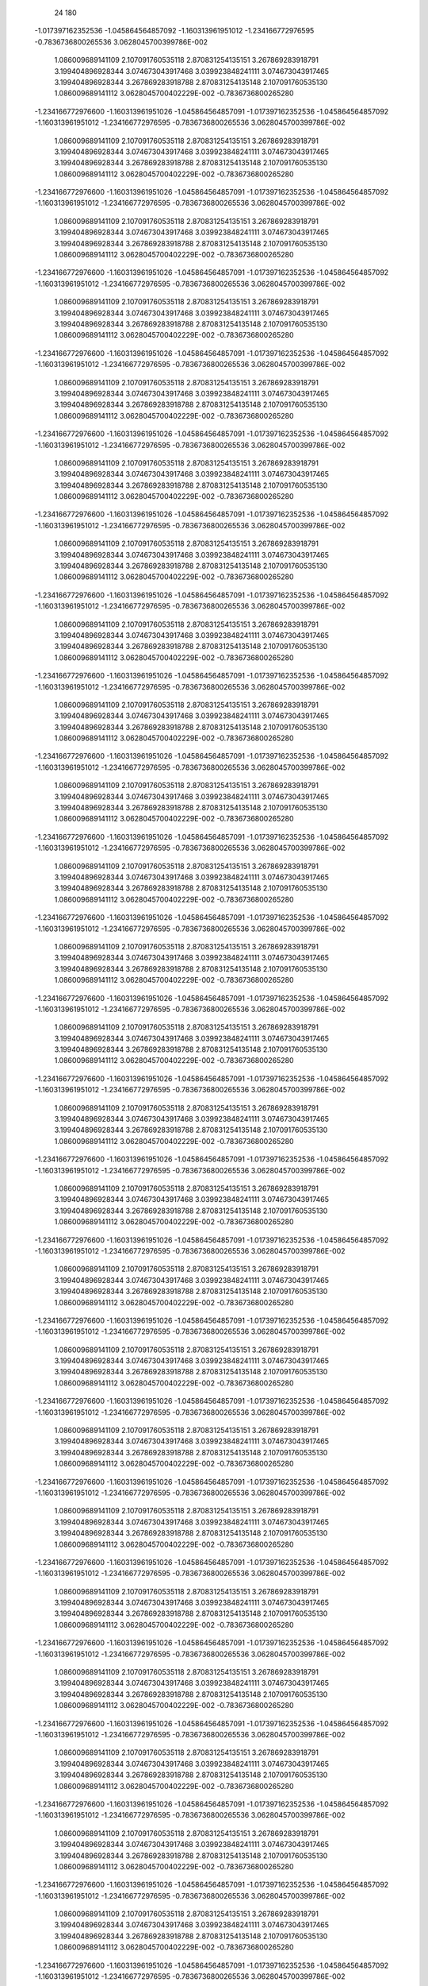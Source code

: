            24          180
   -1.017397162352536        -1.045864564857092        -1.160313961951012      
   -1.234166772976595       -0.7836736800265536        3.0628045700399786E-002 
    1.086009689141109         2.107091760535118         2.870831254135151      
    3.267869283918791         3.199404896928344         3.074673043917468      
    3.039923848241111         3.074673043917465         3.199404896928344      
    3.267869283918788         2.870831254135148         2.107091760535130      
    1.086009689141112        3.0628045700402229E-002  -0.7836736800265280      
   -1.234166772976600        -1.160313961951026        -1.045864564857091     
   -1.017397162352536        -1.045864564857092        -1.160313961951012      
   -1.234166772976595       -0.7836736800265536        3.0628045700399786E-002 
    1.086009689141109         2.107091760535118         2.870831254135151      
    3.267869283918791         3.199404896928344         3.074673043917468      
    3.039923848241111         3.074673043917465         3.199404896928344      
    3.267869283918788         2.870831254135148         2.107091760535130      
    1.086009689141112        3.0628045700402229E-002  -0.7836736800265280      
   -1.234166772976600        -1.160313961951026        -1.045864564857091     
   -1.017397162352536        -1.045864564857092        -1.160313961951012      
   -1.234166772976595       -0.7836736800265536        3.0628045700399786E-002 
    1.086009689141109         2.107091760535118         2.870831254135151      
    3.267869283918791         3.199404896928344         3.074673043917468      
    3.039923848241111         3.074673043917465         3.199404896928344      
    3.267869283918788         2.870831254135148         2.107091760535130      
    1.086009689141112        3.0628045700402229E-002  -0.7836736800265280      
   -1.234166772976600        -1.160313961951026        -1.045864564857091     
   -1.017397162352536        -1.045864564857092        -1.160313961951012      
   -1.234166772976595       -0.7836736800265536        3.0628045700399786E-002 
    1.086009689141109         2.107091760535118         2.870831254135151      
    3.267869283918791         3.199404896928344         3.074673043917468      
    3.039923848241111         3.074673043917465         3.199404896928344      
    3.267869283918788         2.870831254135148         2.107091760535130      
    1.086009689141112        3.0628045700402229E-002  -0.7836736800265280      
   -1.234166772976600        -1.160313961951026        -1.045864564857091     
   -1.017397162352536        -1.045864564857092        -1.160313961951012      
   -1.234166772976595       -0.7836736800265536        3.0628045700399786E-002 
    1.086009689141109         2.107091760535118         2.870831254135151      
    3.267869283918791         3.199404896928344         3.074673043917468      
    3.039923848241111         3.074673043917465         3.199404896928344      
    3.267869283918788         2.870831254135148         2.107091760535130      
    1.086009689141112        3.0628045700402229E-002  -0.7836736800265280      
   -1.234166772976600        -1.160313961951026        -1.045864564857091     
   -1.017397162352536        -1.045864564857092        -1.160313961951012      
   -1.234166772976595       -0.7836736800265536        3.0628045700399786E-002 
    1.086009689141109         2.107091760535118         2.870831254135151      
    3.267869283918791         3.199404896928344         3.074673043917468      
    3.039923848241111         3.074673043917465         3.199404896928344      
    3.267869283918788         2.870831254135148         2.107091760535130      
    1.086009689141112        3.0628045700402229E-002  -0.7836736800265280      
   -1.234166772976600        -1.160313961951026        -1.045864564857091     
   -1.017397162352536        -1.045864564857092        -1.160313961951012      
   -1.234166772976595       -0.7836736800265536        3.0628045700399786E-002 
    1.086009689141109         2.107091760535118         2.870831254135151      
    3.267869283918791         3.199404896928344         3.074673043917468      
    3.039923848241111         3.074673043917465         3.199404896928344      
    3.267869283918788         2.870831254135148         2.107091760535130      
    1.086009689141112        3.0628045700402229E-002  -0.7836736800265280      
   -1.234166772976600        -1.160313961951026        -1.045864564857091     
   -1.017397162352536        -1.045864564857092        -1.160313961951012      
   -1.234166772976595       -0.7836736800265536        3.0628045700399786E-002 
    1.086009689141109         2.107091760535118         2.870831254135151      
    3.267869283918791         3.199404896928344         3.074673043917468      
    3.039923848241111         3.074673043917465         3.199404896928344      
    3.267869283918788         2.870831254135148         2.107091760535130      
    1.086009689141112        3.0628045700402229E-002  -0.7836736800265280      
   -1.234166772976600        -1.160313961951026        -1.045864564857091     
   -1.017397162352536        -1.045864564857092        -1.160313961951012      
   -1.234166772976595       -0.7836736800265536        3.0628045700399786E-002 
    1.086009689141109         2.107091760535118         2.870831254135151      
    3.267869283918791         3.199404896928344         3.074673043917468      
    3.039923848241111         3.074673043917465         3.199404896928344      
    3.267869283918788         2.870831254135148         2.107091760535130      
    1.086009689141112        3.0628045700402229E-002  -0.7836736800265280      
   -1.234166772976600        -1.160313961951026        -1.045864564857091     
   -1.017397162352536        -1.045864564857092        -1.160313961951012      
   -1.234166772976595       -0.7836736800265536        3.0628045700399786E-002 
    1.086009689141109         2.107091760535118         2.870831254135151      
    3.267869283918791         3.199404896928344         3.074673043917468      
    3.039923848241111         3.074673043917465         3.199404896928344      
    3.267869283918788         2.870831254135148         2.107091760535130      
    1.086009689141112        3.0628045700402229E-002  -0.7836736800265280      
   -1.234166772976600        -1.160313961951026        -1.045864564857091     
   -1.017397162352536        -1.045864564857092        -1.160313961951012      
   -1.234166772976595       -0.7836736800265536        3.0628045700399786E-002 
    1.086009689141109         2.107091760535118         2.870831254135151      
    3.267869283918791         3.199404896928344         3.074673043917468      
    3.039923848241111         3.074673043917465         3.199404896928344      
    3.267869283918788         2.870831254135148         2.107091760535130      
    1.086009689141112        3.0628045700402229E-002  -0.7836736800265280      
   -1.234166772976600        -1.160313961951026        -1.045864564857091     
   -1.017397162352536        -1.045864564857092        -1.160313961951012      
   -1.234166772976595       -0.7836736800265536        3.0628045700399786E-002 
    1.086009689141109         2.107091760535118         2.870831254135151      
    3.267869283918791         3.199404896928344         3.074673043917468      
    3.039923848241111         3.074673043917465         3.199404896928344      
    3.267869283918788         2.870831254135148         2.107091760535130      
    1.086009689141112        3.0628045700402229E-002  -0.7836736800265280      
   -1.234166772976600        -1.160313961951026        -1.045864564857091     
   -1.017397162352536        -1.045864564857092        -1.160313961951012      
   -1.234166772976595       -0.7836736800265536        3.0628045700399786E-002 
    1.086009689141109         2.107091760535118         2.870831254135151      
    3.267869283918791         3.199404896928344         3.074673043917468      
    3.039923848241111         3.074673043917465         3.199404896928344      
    3.267869283918788         2.870831254135148         2.107091760535130      
    1.086009689141112        3.0628045700402229E-002  -0.7836736800265280      
   -1.234166772976600        -1.160313961951026        -1.045864564857091     
   -1.017397162352536        -1.045864564857092        -1.160313961951012      
   -1.234166772976595       -0.7836736800265536        3.0628045700399786E-002 
    1.086009689141109         2.107091760535118         2.870831254135151      
    3.267869283918791         3.199404896928344         3.074673043917468      
    3.039923848241111         3.074673043917465         3.199404896928344      
    3.267869283918788         2.870831254135148         2.107091760535130      
    1.086009689141112        3.0628045700402229E-002  -0.7836736800265280      
   -1.234166772976600        -1.160313961951026        -1.045864564857091     
   -1.017397162352536        -1.045864564857092        -1.160313961951012      
   -1.234166772976595       -0.7836736800265536        3.0628045700399786E-002 
    1.086009689141109         2.107091760535118         2.870831254135151      
    3.267869283918791         3.199404896928344         3.074673043917468      
    3.039923848241111         3.074673043917465         3.199404896928344      
    3.267869283918788         2.870831254135148         2.107091760535130      
    1.086009689141112        3.0628045700402229E-002  -0.7836736800265280      
   -1.234166772976600        -1.160313961951026        -1.045864564857091     
   -1.017397162352536        -1.045864564857092        -1.160313961951012      
   -1.234166772976595       -0.7836736800265536        3.0628045700399786E-002 
    1.086009689141109         2.107091760535118         2.870831254135151      
    3.267869283918791         3.199404896928344         3.074673043917468      
    3.039923848241111         3.074673043917465         3.199404896928344      
    3.267869283918788         2.870831254135148         2.107091760535130      
    1.086009689141112        3.0628045700402229E-002  -0.7836736800265280      
   -1.234166772976600        -1.160313961951026        -1.045864564857091     
   -1.017397162352536        -1.045864564857092        -1.160313961951012      
   -1.234166772976595       -0.7836736800265536        3.0628045700399786E-002 
    1.086009689141109         2.107091760535118         2.870831254135151      
    3.267869283918791         3.199404896928344         3.074673043917468      
    3.039923848241111         3.074673043917465         3.199404896928344      
    3.267869283918788         2.870831254135148         2.107091760535130      
    1.086009689141112        3.0628045700402229E-002  -0.7836736800265280      
   -1.234166772976600        -1.160313961951026        -1.045864564857091     
   -1.017397162352536        -1.045864564857092        -1.160313961951012      
   -1.234166772976595       -0.7836736800265536        3.0628045700399786E-002 
    1.086009689141109         2.107091760535118         2.870831254135151      
    3.267869283918791         3.199404896928344         3.074673043917468      
    3.039923848241111         3.074673043917465         3.199404896928344      
    3.267869283918788         2.870831254135148         2.107091760535130      
    1.086009689141112        3.0628045700402229E-002  -0.7836736800265280      
   -1.234166772976600        -1.160313961951026        -1.045864564857091     
   -1.017397162352536        -1.045864564857092        -1.160313961951012      
   -1.234166772976595       -0.7836736800265536        3.0628045700399786E-002 
    1.086009689141109         2.107091760535118         2.870831254135151      
    3.267869283918791         3.199404896928344         3.074673043917468      
    3.039923848241111         3.074673043917465         3.199404896928344      
    3.267869283918788         2.870831254135148         2.107091760535130      
    1.086009689141112        3.0628045700402229E-002  -0.7836736800265280      
   -1.234166772976600        -1.160313961951026        -1.045864564857091     
   -1.017397162352536        -1.045864564857092        -1.160313961951012      
   -1.234166772976595       -0.7836736800265536        3.0628045700399786E-002 
    1.086009689141109         2.107091760535118         2.870831254135151      
    3.267869283918791         3.199404896928344         3.074673043917468      
    3.039923848241111         3.074673043917465         3.199404896928344      
    3.267869283918788         2.870831254135148         2.107091760535130      
    1.086009689141112        3.0628045700402229E-002  -0.7836736800265280      
   -1.234166772976600        -1.160313961951026        -1.045864564857091     
   -1.017397162352536        -1.045864564857092        -1.160313961951012      
   -1.234166772976595       -0.7836736800265536        3.0628045700399786E-002 
    1.086009689141109         2.107091760535118         2.870831254135151      
    3.267869283918791         3.199404896928344         3.074673043917468      
    3.039923848241111         3.074673043917465         3.199404896928344      
    3.267869283918788         2.870831254135148         2.107091760535130      
    1.086009689141112        3.0628045700402229E-002  -0.7836736800265280      
   -1.234166772976600        -1.160313961951026        -1.045864564857091     
   -1.017397162352536        -1.045864564857092        -1.160313961951012      
   -1.234166772976595       -0.7836736800265536        3.0628045700399786E-002 
    1.086009689141109         2.107091760535118         2.870831254135151      
    3.267869283918791         3.199404896928344         3.074673043917468      
    3.039923848241111         3.074673043917465         3.199404896928344      
    3.267869283918788         2.870831254135148         2.107091760535130      
    1.086009689141112        3.0628045700402229E-002  -0.7836736800265280      
   -1.234166772976600        -1.160313961951026        -1.045864564857091     
   -1.017397162352536        -1.045864564857092        -1.160313961951012      
   -1.234166772976595       -0.7836736800265536        3.0628045700399786E-002 
    1.086009689141109         2.107091760535118         2.870831254135151      
    3.267869283918791         3.199404896928344         3.074673043917468      
    3.039923848241111         3.074673043917465         3.199404896928344      
    3.267869283918788         2.870831254135148         2.107091760535130      
    1.086009689141112        3.0628045700402229E-002  -0.7836736800265280      
   -1.234166772976600        -1.160313961951026        -1.045864564857091     
   -1.017397162352536        -1.045864564857092        -1.160313961951012      
   -1.234166772976595       -0.7836736800265536        3.0628045700399786E-002 
    1.086009689141109         2.107091760535118         2.870831254135151      
    3.267869283918791         3.199404896928344         3.074673043917468      
    3.039923848241111         3.074673043917465         3.199404896928344      
    3.267869283918788         2.870831254135148         2.107091760535130      
    1.086009689141112        3.0628045700402229E-002  -0.7836736800265280      
   -1.234166772976600        -1.160313961951026        -1.045864564857091     
   -1.017397162352536        -1.045864564857092        -1.160313961951012      
   -1.234166772976595       -0.7836736800265536        3.0628045700399786E-002 
    1.086009689141109         2.107091760535118         2.870831254135151      
    3.267869283918791         3.199404896928344         3.074673043917468      
    3.039923848241111         3.074673043917465         3.199404896928344      
    3.267869283918788         2.870831254135148         2.107091760535130      
    1.086009689141112        3.0628045700402229E-002  -0.7836736800265280      
   -1.234166772976600        -1.160313961951026        -1.045864564857091     
   -1.017397162352536        -1.045864564857092        -1.160313961951012      
   -1.234166772976595       -0.7836736800265536        3.0628045700399786E-002 
    1.086009689141109         2.107091760535118         2.870831254135151      
    3.267869283918791         3.199404896928344         3.074673043917468      
    3.039923848241111         3.074673043917465         3.199404896928344      
    3.267869283918788         2.870831254135148         2.107091760535130      
    1.086009689141112        3.0628045700402229E-002  -0.7836736800265280      
   -1.234166772976600        -1.160313961951026        -1.045864564857091     
   -1.017397162352536        -1.045864564857092        -1.160313961951012      
   -1.234166772976595       -0.7836736800265536        3.0628045700399786E-002 
    1.086009689141109         2.107091760535118         2.870831254135151      
    3.267869283918791         3.199404896928344         3.074673043917468      
    3.039923848241111         3.074673043917465         3.199404896928344      
    3.267869283918788         2.870831254135148         2.107091760535130      
    1.086009689141112        3.0628045700402229E-002  -0.7836736800265280      
   -1.234166772976600        -1.160313961951026        -1.045864564857091     
   -1.017397162352536        -1.045864564857092        -1.160313961951012      
   -1.234166772976595       -0.7836736800265536        3.0628045700399786E-002 
    1.086009689141109         2.107091760535118         2.870831254135151      
    3.267869283918791         3.199404896928344         3.074673043917468      
    3.039923848241111         3.074673043917465         3.199404896928344      
    3.267869283918788         2.870831254135148         2.107091760535130      
    1.086009689141112        3.0628045700402229E-002  -0.7836736800265280      
   -1.234166772976600        -1.160313961951026        -1.045864564857091     
   -1.017397162352536        -1.045864564857092        -1.160313961951012      
   -1.234166772976595       -0.7836736800265536        3.0628045700399786E-002 
    1.086009689141109         2.107091760535118         2.870831254135151      
    3.267869283918791         3.199404896928344         3.074673043917468      
    3.039923848241111         3.074673043917465         3.199404896928344      
    3.267869283918788         2.870831254135148         2.107091760535130      
    1.086009689141112        3.0628045700402229E-002  -0.7836736800265280      
   -1.234166772976600        -1.160313961951026        -1.045864564857091     
   -1.017397162352536        -1.045864564857092        -1.160313961951012      
   -1.234166772976595       -0.7836736800265536        3.0628045700399786E-002 
    1.086009689141109         2.107091760535118         2.870831254135151      
    3.267869283918791         3.199404896928344         3.074673043917468      
    3.039923848241111         3.074673043917465         3.199404896928344      
    3.267869283918788         2.870831254135148         2.107091760535130      
    1.086009689141112        3.0628045700402229E-002  -0.7836736800265280      
   -1.234166772976600        -1.160313961951026        -1.045864564857091     
   -1.017397162352536        -1.045864564857092        -1.160313961951012      
   -1.234166772976595       -0.7836736800265536        3.0628045700399786E-002 
    1.086009689141109         2.107091760535118         2.870831254135151      
    3.267869283918791         3.199404896928344         3.074673043917468      
    3.039923848241111         3.074673043917465         3.199404896928344      
    3.267869283918788         2.870831254135148         2.107091760535130      
    1.086009689141112        3.0628045700402229E-002  -0.7836736800265280      
   -1.234166772976600        -1.160313961951026        -1.045864564857091     
   -1.017397162352536        -1.045864564857092        -1.160313961951012      
   -1.234166772976595       -0.7836736800265536        3.0628045700399786E-002 
    1.086009689141109         2.107091760535118         2.870831254135151      
    3.267869283918791         3.199404896928344         3.074673043917468      
    3.039923848241111         3.074673043917465         3.199404896928344      
    3.267869283918788         2.870831254135148         2.107091760535130      
    1.086009689141112        3.0628045700402229E-002  -0.7836736800265280      
   -1.234166772976600        -1.160313961951026        -1.045864564857091     
   -1.017397162352536        -1.045864564857092        -1.160313961951012      
   -1.234166772976595       -0.7836736800265536        3.0628045700399786E-002 
    1.086009689141109         2.107091760535118         2.870831254135151      
    3.267869283918791         3.199404896928344         3.074673043917468      
    3.039923848241111         3.074673043917465         3.199404896928344      
    3.267869283918788         2.870831254135148         2.107091760535130      
    1.086009689141112        3.0628045700402229E-002  -0.7836736800265280      
   -1.234166772976600        -1.160313961951026        -1.045864564857091     
   -1.017397162352536        -1.045864564857092        -1.160313961951012      
   -1.234166772976595       -0.7836736800265536        3.0628045700399786E-002 
    1.086009689141109         2.107091760535118         2.870831254135151      
    3.267869283918791         3.199404896928344         3.074673043917468      
    3.039923848241111         3.074673043917465         3.199404896928344      
    3.267869283918788         2.870831254135148         2.107091760535130      
    1.086009689141112        3.0628045700402229E-002  -0.7836736800265280      
   -1.234166772976600        -1.160313961951026        -1.045864564857091     
   -1.017397162352536        -1.045864564857092        -1.160313961951012      
   -1.234166772976595       -0.7836736800265536        3.0628045700399786E-002 
    1.086009689141109         2.107091760535118         2.870831254135151      
    3.267869283918791         3.199404896928344         3.074673043917468      
    3.039923848241111         3.074673043917465         3.199404896928344      
    3.267869283918788         2.870831254135148         2.107091760535130      
    1.086009689141112        3.0628045700402229E-002  -0.7836736800265280      
   -1.234166772976600        -1.160313961951026        -1.045864564857091     
   -1.017397162352536        -1.045864564857092        -1.160313961951012      
   -1.234166772976595       -0.7836736800265536        3.0628045700399786E-002 
    1.086009689141109         2.107091760535118         2.870831254135151      
    3.267869283918791         3.199404896928344         3.074673043917468      
    3.039923848241111         3.074673043917465         3.199404896928344      
    3.267869283918788         2.870831254135148         2.107091760535130      
    1.086009689141112        3.0628045700402229E-002  -0.7836736800265280      
   -1.234166772976600        -1.160313961951026        -1.045864564857091     
   -1.017397162352536        -1.045864564857092        -1.160313961951012      
   -1.234166772976595       -0.7836736800265536        3.0628045700399786E-002 
    1.086009689141109         2.107091760535118         2.870831254135151      
    3.267869283918791         3.199404896928344         3.074673043917468      
    3.039923848241111         3.074673043917465         3.199404896928344      
    3.267869283918788         2.870831254135148         2.107091760535130      
    1.086009689141112        3.0628045700402229E-002  -0.7836736800265280      
   -1.234166772976600        -1.160313961951026        -1.045864564857091     
   -1.017397162352536        -1.045864564857092        -1.160313961951012      
   -1.234166772976595       -0.7836736800265536        3.0628045700399786E-002 
    1.086009689141109         2.107091760535118         2.870831254135151      
    3.267869283918791         3.199404896928344         3.074673043917468      
    3.039923848241111         3.074673043917465         3.199404896928344      
    3.267869283918788         2.870831254135148         2.107091760535130      
    1.086009689141112        3.0628045700402229E-002  -0.7836736800265280      
   -1.234166772976600        -1.160313961951026        -1.045864564857091     
   -1.017397162352536        -1.045864564857092        -1.160313961951012      
   -1.234166772976595       -0.7836736800265536        3.0628045700399786E-002 
    1.086009689141109         2.107091760535118         2.870831254135151      
    3.267869283918791         3.199404896928344         3.074673043917468      
    3.039923848241111         3.074673043917465         3.199404896928344      
    3.267869283918788         2.870831254135148         2.107091760535130      
    1.086009689141112        3.0628045700402229E-002  -0.7836736800265280      
   -1.234166772976600        -1.160313961951026        -1.045864564857091     
   -1.017397162352536        -1.045864564857092        -1.160313961951012      
   -1.234166772976595       -0.7836736800265536        3.0628045700399786E-002 
    1.086009689141109         2.107091760535118         2.870831254135151      
    3.267869283918791         3.199404896928344         3.074673043917468      
    3.039923848241111         3.074673043917465         3.199404896928344      
    3.267869283918788         2.870831254135148         2.107091760535130      
    1.086009689141112        3.0628045700402229E-002  -0.7836736800265280      
   -1.234166772976600        -1.160313961951026        -1.045864564857091     
   -1.017397162352536        -1.045864564857092        -1.160313961951012      
   -1.234166772976595       -0.7836736800265536        3.0628045700399786E-002 
    1.086009689141109         2.107091760535118         2.870831254135151      
    3.267869283918791         3.199404896928344         3.074673043917468      
    3.039923848241111         3.074673043917465         3.199404896928344      
    3.267869283918788         2.870831254135148         2.107091760535130      
    1.086009689141112        3.0628045700402229E-002  -0.7836736800265280      
   -1.234166772976600        -1.160313961951026        -1.045864564857091     
   -1.017397162352536        -1.045864564857092        -1.160313961951012      
   -1.234166772976595       -0.7836736800265536        3.0628045700399786E-002 
    1.086009689141109         2.107091760535118         2.870831254135151      
    3.267869283918791         3.199404896928344         3.074673043917468      
    3.039923848241111         3.074673043917465         3.199404896928344      
    3.267869283918788         2.870831254135148         2.107091760535130      
    1.086009689141112        3.0628045700402229E-002  -0.7836736800265280      
   -1.234166772976600        -1.160313961951026        -1.045864564857091     
   -1.017397162352536        -1.045864564857092        -1.160313961951012      
   -1.234166772976595       -0.7836736800265536        3.0628045700399786E-002 
    1.086009689141109         2.107091760535118         2.870831254135151      
    3.267869283918791         3.199404896928344         3.074673043917468      
    3.039923848241111         3.074673043917465         3.199404896928344      
    3.267869283918788         2.870831254135148         2.107091760535130      
    1.086009689141112        3.0628045700402229E-002  -0.7836736800265280      
   -1.234166772976600        -1.160313961951026        -1.045864564857091     
   -1.017397162352536        -1.045864564857092        -1.160313961951012      
   -1.234166772976595       -0.7836736800265536        3.0628045700399786E-002 
    1.086009689141109         2.107091760535118         2.870831254135151      
    3.267869283918791         3.199404896928344         3.074673043917468      
    3.039923848241111         3.074673043917465         3.199404896928344      
    3.267869283918788         2.870831254135148         2.107091760535130      
    1.086009689141112        3.0628045700402229E-002  -0.7836736800265280      
   -1.234166772976600        -1.160313961951026        -1.045864564857091     
   -1.017397162352536        -1.045864564857092        -1.160313961951012      
   -1.234166772976595       -0.7836736800265536        3.0628045700399786E-002 
    1.086009689141109         2.107091760535118         2.870831254135151      
    3.267869283918791         3.199404896928344         3.074673043917468      
    3.039923848241111         3.074673043917465         3.199404896928344      
    3.267869283918788         2.870831254135148         2.107091760535130      
    1.086009689141112        3.0628045700402229E-002  -0.7836736800265280      
   -1.234166772976600        -1.160313961951026        -1.045864564857091     
   -1.017397162352536        -1.045864564857092        -1.160313961951012      
   -1.234166772976595       -0.7836736800265536        3.0628045700399786E-002 
    1.086009689141109         2.107091760535118         2.870831254135151      
    3.267869283918791         3.199404896928344         3.074673043917468      
    3.039923848241111         3.074673043917465         3.199404896928344      
    3.267869283918788         2.870831254135148         2.107091760535130      
    1.086009689141112        3.0628045700402229E-002  -0.7836736800265280      
   -1.234166772976600        -1.160313961951026        -1.045864564857091     
   -1.017397162352536        -1.045864564857092        -1.160313961951012      
   -1.234166772976595       -0.7836736800265536        3.0628045700399786E-002 
    1.086009689141109         2.107091760535118         2.870831254135151      
    3.267869283918791         3.199404896928344         3.074673043917468      
    3.039923848241111         3.074673043917465         3.199404896928344      
    3.267869283918788         2.870831254135148         2.107091760535130      
    1.086009689141112        3.0628045700402229E-002  -0.7836736800265280      
   -1.234166772976600        -1.160313961951026        -1.045864564857091     
   -1.017397162352536        -1.045864564857092        -1.160313961951012      
   -1.234166772976595       -0.7836736800265536        3.0628045700399786E-002 
    1.086009689141109         2.107091760535118         2.870831254135151      
    3.267869283918791         3.199404896928344         3.074673043917468      
    3.039923848241111         3.074673043917465         3.199404896928344      
    3.267869283918788         2.870831254135148         2.107091760535130      
    1.086009689141112        3.0628045700402229E-002  -0.7836736800265280      
   -1.234166772976600        -1.160313961951026        -1.045864564857091     
   -1.017397162352536        -1.045864564857092        -1.160313961951012      
   -1.234166772976595       -0.7836736800265536        3.0628045700399786E-002 
    1.086009689141109         2.107091760535118         2.870831254135151      
    3.267869283918791         3.199404896928344         3.074673043917468      
    3.039923848241111         3.074673043917465         3.199404896928344      
    3.267869283918788         2.870831254135148         2.107091760535130      
    1.086009689141112        3.0628045700402229E-002  -0.7836736800265280      
   -1.234166772976600        -1.160313961951026        -1.045864564857091     
   -1.017397162352536        -1.045864564857092        -1.160313961951012      
   -1.234166772976595       -0.7836736800265536        3.0628045700399786E-002 
    1.086009689141109         2.107091760535118         2.870831254135151      
    3.267869283918791         3.199404896928344         3.074673043917468      
    3.039923848241111         3.074673043917465         3.199404896928344      
    3.267869283918788         2.870831254135148         2.107091760535130      
    1.086009689141112        3.0628045700402229E-002  -0.7836736800265280      
   -1.234166772976600        -1.160313961951026        -1.045864564857091     
   -1.017397162352536        -1.045864564857092        -1.160313961951012      
   -1.234166772976595       -0.7836736800265536        3.0628045700399786E-002 
    1.086009689141109         2.107091760535118         2.870831254135151      
    3.267869283918791         3.199404896928344         3.074673043917468      
    3.039923848241111         3.074673043917465         3.199404896928344      
    3.267869283918788         2.870831254135148         2.107091760535130      
    1.086009689141112        3.0628045700402229E-002  -0.7836736800265280      
   -1.234166772976600        -1.160313961951026        -1.045864564857091     
   -1.017397162352536        -1.045864564857092        -1.160313961951012      
   -1.234166772976595       -0.7836736800265536        3.0628045700399786E-002 
    1.086009689141109         2.107091760535118         2.870831254135151      
    3.267869283918791         3.199404896928344         3.074673043917468      
    3.039923848241111         3.074673043917465         3.199404896928344      
    3.267869283918788         2.870831254135148         2.107091760535130      
    1.086009689141112        3.0628045700402229E-002  -0.7836736800265280      
   -1.234166772976600        -1.160313961951026        -1.045864564857091     
   -1.017397162352536        -1.045864564857092        -1.160313961951012      
   -1.234166772976595       -0.7836736800265536        3.0628045700399786E-002 
    1.086009689141109         2.107091760535118         2.870831254135151      
    3.267869283918791         3.199404896928344         3.074673043917468      
    3.039923848241111         3.074673043917465         3.199404896928344      
    3.267869283918788         2.870831254135148         2.107091760535130      
    1.086009689141112        3.0628045700402229E-002  -0.7836736800265280      
   -1.234166772976600        -1.160313961951026        -1.045864564857091     
   -1.017397162352536        -1.045864564857092        -1.160313961951012      
   -1.234166772976595       -0.7836736800265536        3.0628045700399786E-002 
    1.086009689141109         2.107091760535118         2.870831254135151      
    3.267869283918791         3.199404896928344         3.074673043917468      
    3.039923848241111         3.074673043917465         3.199404896928344      
    3.267869283918788         2.870831254135148         2.107091760535130      
    1.086009689141112        3.0628045700402229E-002  -0.7836736800265280      
   -1.234166772976600        -1.160313961951026        -1.045864564857091     
   -1.017397162352536        -1.045864564857092        -1.160313961951012      
   -1.234166772976595       -0.7836736800265536        3.0628045700399786E-002 
    1.086009689141109         2.107091760535118         2.870831254135151      
    3.267869283918791         3.199404896928344         3.074673043917468      
    3.039923848241111         3.074673043917465         3.199404896928344      
    3.267869283918788         2.870831254135148         2.107091760535130      
    1.086009689141112        3.0628045700402229E-002  -0.7836736800265280      
   -1.234166772976600        -1.160313961951026        -1.045864564857091     
   -1.017397162352536        -1.045864564857092        -1.160313961951012      
   -1.234166772976595       -0.7836736800265536        3.0628045700399786E-002 
    1.086009689141109         2.107091760535118         2.870831254135151      
    3.267869283918791         3.199404896928344         3.074673043917468      
    3.039923848241111         3.074673043917465         3.199404896928344      
    3.267869283918788         2.870831254135148         2.107091760535130      
    1.086009689141112        3.0628045700402229E-002  -0.7836736800265280      
   -1.234166772976600        -1.160313961951026        -1.045864564857091     
   -1.017397162352536        -1.045864564857092        -1.160313961951012      
   -1.234166772976595       -0.7836736800265536        3.0628045700399786E-002 
    1.086009689141109         2.107091760535118         2.870831254135151      
    3.267869283918791         3.199404896928344         3.074673043917468      
    3.039923848241111         3.074673043917465         3.199404896928344      
    3.267869283918788         2.870831254135148         2.107091760535130      
    1.086009689141112        3.0628045700402229E-002  -0.7836736800265280      
   -1.234166772976600        -1.160313961951026        -1.045864564857091     
   -1.017397162352536        -1.045864564857092        -1.160313961951012      
   -1.234166772976595       -0.7836736800265536        3.0628045700399786E-002 
    1.086009689141109         2.107091760535118         2.870831254135151      
    3.267869283918791         3.199404896928344         3.074673043917468      
    3.039923848241111         3.074673043917465         3.199404896928344      
    3.267869283918788         2.870831254135148         2.107091760535130      
    1.086009689141112        3.0628045700402229E-002  -0.7836736800265280      
   -1.234166772976600        -1.160313961951026        -1.045864564857091     
   -1.017397162352536        -1.045864564857092        -1.160313961951012      
   -1.234166772976595       -0.7836736800265536        3.0628045700399786E-002 
    1.086009689141109         2.107091760535118         2.870831254135151      
    3.267869283918791         3.199404896928344         3.074673043917468      
    3.039923848241111         3.074673043917465         3.199404896928344      
    3.267869283918788         2.870831254135148         2.107091760535130      
    1.086009689141112        3.0628045700402229E-002  -0.7836736800265280      
   -1.234166772976600        -1.160313961951026        -1.045864564857091     
   -1.017397162352536        -1.045864564857092        -1.160313961951012      
   -1.234166772976595       -0.7836736800265536        3.0628045700399786E-002 
    1.086009689141109         2.107091760535118         2.870831254135151      
    3.267869283918791         3.199404896928344         3.074673043917468      
    3.039923848241111         3.074673043917465         3.199404896928344      
    3.267869283918788         2.870831254135148         2.107091760535130      
    1.086009689141112        3.0628045700402229E-002  -0.7836736800265280      
   -1.234166772976600        -1.160313961951026        -1.045864564857091     
   -1.017397162352536        -1.045864564857092        -1.160313961951012      
   -1.234166772976595       -0.7836736800265536        3.0628045700399786E-002 
    1.086009689141109         2.107091760535118         2.870831254135151      
    3.267869283918791         3.199404896928344         3.074673043917468      
    3.039923848241111         3.074673043917465         3.199404896928344      
    3.267869283918788         2.870831254135148         2.107091760535130      
    1.086009689141112        3.0628045700402229E-002  -0.7836736800265280      
   -1.234166772976600        -1.160313961951026        -1.045864564857091     
   -1.017397162352536        -1.045864564857092        -1.160313961951012      
   -1.234166772976595       -0.7836736800265536        3.0628045700399786E-002 
    1.086009689141109         2.107091760535118         2.870831254135151      
    3.267869283918791         3.199404896928344         3.074673043917468      
    3.039923848241111         3.074673043917465         3.199404896928344      
    3.267869283918788         2.870831254135148         2.107091760535130      
    1.086009689141112        3.0628045700402229E-002  -0.7836736800265280      
   -1.234166772976600        -1.160313961951026        -1.045864564857091     
   -1.017397162352536        -1.045864564857092        -1.160313961951012      
   -1.234166772976595       -0.7836736800265536        3.0628045700399786E-002 
    1.086009689141109         2.107091760535118         2.870831254135151      
    3.267869283918791         3.199404896928344         3.074673043917468      
    3.039923848241111         3.074673043917465         3.199404896928344      
    3.267869283918788         2.870831254135148         2.107091760535130      
    1.086009689141112        3.0628045700402229E-002  -0.7836736800265280      
   -1.234166772976600        -1.160313961951026        -1.045864564857091     
   -1.017397162352536        -1.045864564857092        -1.160313961951012      
   -1.234166772976595       -0.7836736800265536        3.0628045700399786E-002 
    1.086009689141109         2.107091760535118         2.870831254135151      
    3.267869283918791         3.199404896928344         3.074673043917468      
    3.039923848241111         3.074673043917465         3.199404896928344      
    3.267869283918788         2.870831254135148         2.107091760535130      
    1.086009689141112        3.0628045700402229E-002  -0.7836736800265280      
   -1.234166772976600        -1.160313961951026        -1.045864564857091     
   -1.017397162352536        -1.045864564857092        -1.160313961951012      
   -1.234166772976595       -0.7836736800265536        3.0628045700399786E-002 
    1.086009689141109         2.107091760535118         2.870831254135151      
    3.267869283918791         3.199404896928344         3.074673043917468      
    3.039923848241111         3.074673043917465         3.199404896928344      
    3.267869283918788         2.870831254135148         2.107091760535130      
    1.086009689141112        3.0628045700402229E-002  -0.7836736800265280      
   -1.234166772976600        -1.160313961951026        -1.045864564857091     
   -1.017397162352536        -1.045864564857092        -1.160313961951012      
   -1.234166772976595       -0.7836736800265536        3.0628045700399786E-002 
    1.086009689141109         2.107091760535118         2.870831254135151      
    3.267869283918791         3.199404896928344         3.074673043917468      
    3.039923848241111         3.074673043917465         3.199404896928344      
    3.267869283918788         2.870831254135148         2.107091760535130      
    1.086009689141112        3.0628045700402229E-002  -0.7836736800265280      
   -1.234166772976600        -1.160313961951026        -1.045864564857091     
   -1.017397162352536        -1.045864564857092        -1.160313961951012      
   -1.234166772976595       -0.7836736800265536        3.0628045700399786E-002 
    1.086009689141109         2.107091760535118         2.870831254135151      
    3.267869283918791         3.199404896928344         3.074673043917468      
    3.039923848241111         3.074673043917465         3.199404896928344      
    3.267869283918788         2.870831254135148         2.107091760535130      
    1.086009689141112        3.0628045700402229E-002  -0.7836736800265280      
   -1.234166772976600        -1.160313961951026        -1.045864564857091     
   -1.017397162352536        -1.045864564857092        -1.160313961951012      
   -1.234166772976595       -0.7836736800265536        3.0628045700399786E-002 
    1.086009689141109         2.107091760535118         2.870831254135151      
    3.267869283918791         3.199404896928344         3.074673043917468      
    3.039923848241111         3.074673043917465         3.199404896928344      
    3.267869283918788         2.870831254135148         2.107091760535130      
    1.086009689141112        3.0628045700402229E-002  -0.7836736800265280      
   -1.234166772976600        -1.160313961951026        -1.045864564857091     
   -1.017397162352536        -1.045864564857092        -1.160313961951012      
   -1.234166772976595       -0.7836736800265536        3.0628045700399786E-002 
    1.086009689141109         2.107091760535118         2.870831254135151      
    3.267869283918791         3.199404896928344         3.074673043917468      
    3.039923848241111         3.074673043917465         3.199404896928344      
    3.267869283918788         2.870831254135148         2.107091760535130      
    1.086009689141112        3.0628045700402229E-002  -0.7836736800265280      
   -1.234166772976600        -1.160313961951026        -1.045864564857091     
   -1.017397162352536        -1.045864564857092        -1.160313961951012      
   -1.234166772976595       -0.7836736800265536        3.0628045700399786E-002 
    1.086009689141109         2.107091760535118         2.870831254135151      
    3.267869283918791         3.199404896928344         3.074673043917468      
    3.039923848241111         3.074673043917465         3.199404896928344      
    3.267869283918788         2.870831254135148         2.107091760535130      
    1.086009689141112        3.0628045700402229E-002  -0.7836736800265280      
   -1.234166772976600        -1.160313961951026        -1.045864564857091     
   -1.017397162352536        -1.045864564857092        -1.160313961951012      
   -1.234166772976595       -0.7836736800265536        3.0628045700399786E-002 
    1.086009689141109         2.107091760535118         2.870831254135151      
    3.267869283918791         3.199404896928344         3.074673043917468      
    3.039923848241111         3.074673043917465         3.199404896928344      
    3.267869283918788         2.870831254135148         2.107091760535130      
    1.086009689141112        3.0628045700402229E-002  -0.7836736800265280      
   -1.234166772976600        -1.160313961951026        -1.045864564857091     
   -1.017397162352536        -1.045864564857092        -1.160313961951012      
   -1.234166772976595       -0.7836736800265536        3.0628045700399786E-002 
    1.086009689141109         2.107091760535118         2.870831254135151      
    3.267869283918791         3.199404896928344         3.074673043917468      
    3.039923848241111         3.074673043917465         3.199404896928344      
    3.267869283918788         2.870831254135148         2.107091760535130      
    1.086009689141112        3.0628045700402229E-002  -0.7836736800265280      
   -1.234166772976600        -1.160313961951026        -1.045864564857091     
   -1.017397162352536        -1.045864564857092        -1.160313961951012      
   -1.234166772976595       -0.7836736800265536        3.0628045700399786E-002 
    1.086009689141109         2.107091760535118         2.870831254135151      
    3.267869283918791         3.199404896928344         3.074673043917468      
    3.039923848241111         3.074673043917465         3.199404896928344      
    3.267869283918788         2.870831254135148         2.107091760535130      
    1.086009689141112        3.0628045700402229E-002  -0.7836736800265280      
   -1.234166772976600        -1.160313961951026        -1.045864564857091     
   -1.017397162352536        -1.045864564857092        -1.160313961951012      
   -1.234166772976595       -0.7836736800265536        3.0628045700399786E-002 
    1.086009689141109         2.107091760535118         2.870831254135151      
    3.267869283918791         3.199404896928344         3.074673043917468      
    3.039923848241111         3.074673043917465         3.199404896928344      
    3.267869283918788         2.870831254135148         2.107091760535130      
    1.086009689141112        3.0628045700402229E-002  -0.7836736800265280      
   -1.234166772976600        -1.160313961951026        -1.045864564857091     
   -1.017397162352536        -1.045864564857092        -1.160313961951012      
   -1.234166772976595       -0.7836736800265536        3.0628045700399786E-002 
    1.086009689141109         2.107091760535118         2.870831254135151      
    3.267869283918791         3.199404896928344         3.074673043917468      
    3.039923848241111         3.074673043917465         3.199404896928344      
    3.267869283918788         2.870831254135148         2.107091760535130      
    1.086009689141112        3.0628045700402229E-002  -0.7836736800265280      
   -1.234166772976600        -1.160313961951026        -1.045864564857091     
   -1.017397162352536        -1.045864564857092        -1.160313961951012      
   -1.234166772976595       -0.7836736800265536        3.0628045700399786E-002 
    1.086009689141109         2.107091760535118         2.870831254135151      
    3.267869283918791         3.199404896928344         3.074673043917468      
    3.039923848241111         3.074673043917465         3.199404896928344      
    3.267869283918788         2.870831254135148         2.107091760535130      
    1.086009689141112        3.0628045700402229E-002  -0.7836736800265280      
   -1.234166772976600        -1.160313961951026        -1.045864564857091     
   -1.017397162352536        -1.045864564857092        -1.160313961951012      
   -1.234166772976595       -0.7836736800265536        3.0628045700399786E-002 
    1.086009689141109         2.107091760535118         2.870831254135151      
    3.267869283918791         3.199404896928344         3.074673043917468      
    3.039923848241111         3.074673043917465         3.199404896928344      
    3.267869283918788         2.870831254135148         2.107091760535130      
    1.086009689141112        3.0628045700402229E-002  -0.7836736800265280      
   -1.234166772976600        -1.160313961951026        -1.045864564857091     
   -1.017397162352536        -1.045864564857092        -1.160313961951012      
   -1.234166772976595       -0.7836736800265536        3.0628045700399786E-002 
    1.086009689141109         2.107091760535118         2.870831254135151      
    3.267869283918791         3.199404896928344         3.074673043917468      
    3.039923848241111         3.074673043917465         3.199404896928344      
    3.267869283918788         2.870831254135148         2.107091760535130      
    1.086009689141112        3.0628045700402229E-002  -0.7836736800265280      
   -1.234166772976600        -1.160313961951026        -1.045864564857091     
   -1.017397162352536        -1.045864564857092        -1.160313961951012      
   -1.234166772976595       -0.7836736800265536        3.0628045700399786E-002 
    1.086009689141109         2.107091760535118         2.870831254135151      
    3.267869283918791         3.199404896928344         3.074673043917468      
    3.039923848241111         3.074673043917465         3.199404896928344      
    3.267869283918788         2.870831254135148         2.107091760535130      
    1.086009689141112        3.0628045700402229E-002  -0.7836736800265280      
   -1.234166772976600        -1.160313961951026        -1.045864564857091     
   -1.017397162352536        -1.045864564857092        -1.160313961951012      
   -1.234166772976595       -0.7836736800265536        3.0628045700399786E-002 
    1.086009689141109         2.107091760535118         2.870831254135151      
    3.267869283918791         3.199404896928344         3.074673043917468      
    3.039923848241111         3.074673043917465         3.199404896928344      
    3.267869283918788         2.870831254135148         2.107091760535130      
    1.086009689141112        3.0628045700402229E-002  -0.7836736800265280      
   -1.234166772976600        -1.160313961951026        -1.045864564857091     
   -1.017397162352536        -1.045864564857092        -1.160313961951012      
   -1.234166772976595       -0.7836736800265536        3.0628045700399786E-002 
    1.086009689141109         2.107091760535118         2.870831254135151      
    3.267869283918791         3.199404896928344         3.074673043917468      
    3.039923848241111         3.074673043917465         3.199404896928344      
    3.267869283918788         2.870831254135148         2.107091760535130      
    1.086009689141112        3.0628045700402229E-002  -0.7836736800265280      
   -1.234166772976600        -1.160313961951026        -1.045864564857091     
   -1.017397162352536        -1.045864564857092        -1.160313961951012      
   -1.234166772976595       -0.7836736800265536        3.0628045700399786E-002 
    1.086009689141109         2.107091760535118         2.870831254135151      
    3.267869283918791         3.199404896928344         3.074673043917468      
    3.039923848241111         3.074673043917465         3.199404896928344      
    3.267869283918788         2.870831254135148         2.107091760535130      
    1.086009689141112        3.0628045700402229E-002  -0.7836736800265280      
   -1.234166772976600        -1.160313961951026        -1.045864564857091     
   -1.017397162352536        -1.045864564857092        -1.160313961951012      
   -1.234166772976595       -0.7836736800265536        3.0628045700399786E-002 
    1.086009689141109         2.107091760535118         2.870831254135151      
    3.267869283918791         3.199404896928344         3.074673043917468      
    3.039923848241111         3.074673043917465         3.199404896928344      
    3.267869283918788         2.870831254135148         2.107091760535130      
    1.086009689141112        3.0628045700402229E-002  -0.7836736800265280      
   -1.234166772976600        -1.160313961951026        -1.045864564857091     
   -1.017397162352536        -1.045864564857092        -1.160313961951012      
   -1.234166772976595       -0.7836736800265536        3.0628045700399786E-002 
    1.086009689141109         2.107091760535118         2.870831254135151      
    3.267869283918791         3.199404896928344         3.074673043917468      
    3.039923848241111         3.074673043917465         3.199404896928344      
    3.267869283918788         2.870831254135148         2.107091760535130      
    1.086009689141112        3.0628045700402229E-002  -0.7836736800265280      
   -1.234166772976600        -1.160313961951026        -1.045864564857091     
   -1.017397162352536        -1.045864564857092        -1.160313961951012      
   -1.234166772976595       -0.7836736800265536        3.0628045700399786E-002 
    1.086009689141109         2.107091760535118         2.870831254135151      
    3.267869283918791         3.199404896928344         3.074673043917468      
    3.039923848241111         3.074673043917465         3.199404896928344      
    3.267869283918788         2.870831254135148         2.107091760535130      
    1.086009689141112        3.0628045700402229E-002  -0.7836736800265280      
   -1.234166772976600        -1.160313961951026        -1.045864564857091     
   -1.017397162352536        -1.045864564857092        -1.160313961951012      
   -1.234166772976595       -0.7836736800265536        3.0628045700399786E-002 
    1.086009689141109         2.107091760535118         2.870831254135151      
    3.267869283918791         3.199404896928344         3.074673043917468      
    3.039923848241111         3.074673043917465         3.199404896928344      
    3.267869283918788         2.870831254135148         2.107091760535130      
    1.086009689141112        3.0628045700402229E-002  -0.7836736800265280      
   -1.234166772976600        -1.160313961951026        -1.045864564857091     
   -1.017397162352536        -1.045864564857092        -1.160313961951012      
   -1.234166772976595       -0.7836736800265536        3.0628045700399786E-002 
    1.086009689141109         2.107091760535118         2.870831254135151      
    3.267869283918791         3.199404896928344         3.074673043917468      
    3.039923848241111         3.074673043917465         3.199404896928344      
    3.267869283918788         2.870831254135148         2.107091760535130      
    1.086009689141112        3.0628045700402229E-002  -0.7836736800265280      
   -1.234166772976600        -1.160313961951026        -1.045864564857091     
   -1.017397162352536        -1.045864564857092        -1.160313961951012      
   -1.234166772976595       -0.7836736800265536        3.0628045700399786E-002 
    1.086009689141109         2.107091760535118         2.870831254135151      
    3.267869283918791         3.199404896928344         3.074673043917468      
    3.039923848241111         3.074673043917465         3.199404896928344      
    3.267869283918788         2.870831254135148         2.107091760535130      
    1.086009689141112        3.0628045700402229E-002  -0.7836736800265280      
   -1.234166772976600        -1.160313961951026        -1.045864564857091     
   -1.017397162352536        -1.045864564857092        -1.160313961951012      
   -1.234166772976595       -0.7836736800265536        3.0628045700399786E-002 
    1.086009689141109         2.107091760535118         2.870831254135151      
    3.267869283918791         3.199404896928344         3.074673043917468      
    3.039923848241111         3.074673043917465         3.199404896928344      
    3.267869283918788         2.870831254135148         2.107091760535130      
    1.086009689141112        3.0628045700402229E-002  -0.7836736800265280      
   -1.234166772976600        -1.160313961951026        -1.045864564857091     
   -1.017397162352536        -1.045864564857092        -1.160313961951012      
   -1.234166772976595       -0.7836736800265536        3.0628045700399786E-002 
    1.086009689141109         2.107091760535118         2.870831254135151      
    3.267869283918791         3.199404896928344         3.074673043917468      
    3.039923848241111         3.074673043917465         3.199404896928344      
    3.267869283918788         2.870831254135148         2.107091760535130      
    1.086009689141112        3.0628045700402229E-002  -0.7836736800265280      
   -1.234166772976600        -1.160313961951026        -1.045864564857091     
   -1.017397162352536        -1.045864564857092        -1.160313961951012      
   -1.234166772976595       -0.7836736800265536        3.0628045700399786E-002 
    1.086009689141109         2.107091760535118         2.870831254135151      
    3.267869283918791         3.199404896928344         3.074673043917468      
    3.039923848241111         3.074673043917465         3.199404896928344      
    3.267869283918788         2.870831254135148         2.107091760535130      
    1.086009689141112        3.0628045700402229E-002  -0.7836736800265280      
   -1.234166772976600        -1.160313961951026        -1.045864564857091     
   -1.017397162352536        -1.045864564857092        -1.160313961951012      
   -1.234166772976595       -0.7836736800265536        3.0628045700399786E-002 
    1.086009689141109         2.107091760535118         2.870831254135151      
    3.267869283918791         3.199404896928344         3.074673043917468      
    3.039923848241111         3.074673043917465         3.199404896928344      
    3.267869283918788         2.870831254135148         2.107091760535130      
    1.086009689141112        3.0628045700402229E-002  -0.7836736800265280      
   -1.234166772976600        -1.160313961951026        -1.045864564857091     
   -1.017397162352536        -1.045864564857092        -1.160313961951012      
   -1.234166772976595       -0.7836736800265536        3.0628045700399786E-002 
    1.086009689141109         2.107091760535118         2.870831254135151      
    3.267869283918791         3.199404896928344         3.074673043917468      
    3.039923848241111         3.074673043917465         3.199404896928344      
    3.267869283918788         2.870831254135148         2.107091760535130      
    1.086009689141112        3.0628045700402229E-002  -0.7836736800265280      
   -1.234166772976600        -1.160313961951026        -1.045864564857091     
   -1.017397162352536        -1.045864564857092        -1.160313961951012      
   -1.234166772976595       -0.7836736800265536        3.0628045700399786E-002 
    1.086009689141109         2.107091760535118         2.870831254135151      
    3.267869283918791         3.199404896928344         3.074673043917468      
    3.039923848241111         3.074673043917465         3.199404896928344      
    3.267869283918788         2.870831254135148         2.107091760535130      
    1.086009689141112        3.0628045700402229E-002  -0.7836736800265280      
   -1.234166772976600        -1.160313961951026        -1.045864564857091     
   -1.017397162352536        -1.045864564857092        -1.160313961951012      
   -1.234166772976595       -0.7836736800265536        3.0628045700399786E-002 
    1.086009689141109         2.107091760535118         2.870831254135151      
    3.267869283918791         3.199404896928344         3.074673043917468      
    3.039923848241111         3.074673043917465         3.199404896928344      
    3.267869283918788         2.870831254135148         2.107091760535130      
    1.086009689141112        3.0628045700402229E-002  -0.7836736800265280      
   -1.234166772976600        -1.160313961951026        -1.045864564857091     
   -1.017397162352536        -1.045864564857092        -1.160313961951012      
   -1.234166772976595       -0.7836736800265536        3.0628045700399786E-002 
    1.086009689141109         2.107091760535118         2.870831254135151      
    3.267869283918791         3.199404896928344         3.074673043917468      
    3.039923848241111         3.074673043917465         3.199404896928344      
    3.267869283918788         2.870831254135148         2.107091760535130      
    1.086009689141112        3.0628045700402229E-002  -0.7836736800265280      
   -1.234166772976600        -1.160313961951026        -1.045864564857091     
   -1.017397162352536        -1.045864564857092        -1.160313961951012      
   -1.234166772976595       -0.7836736800265536        3.0628045700399786E-002 
    1.086009689141109         2.107091760535118         2.870831254135151      
    3.267869283918791         3.199404896928344         3.074673043917468      
    3.039923848241111         3.074673043917465         3.199404896928344      
    3.267869283918788         2.870831254135148         2.107091760535130      
    1.086009689141112        3.0628045700402229E-002  -0.7836736800265280      
   -1.234166772976600        -1.160313961951026        -1.045864564857091     
   -1.017397162352536        -1.045864564857092        -1.160313961951012      
   -1.234166772976595       -0.7836736800265536        3.0628045700399786E-002 
    1.086009689141109         2.107091760535118         2.870831254135151      
    3.267869283918791         3.199404896928344         3.074673043917468      
    3.039923848241111         3.074673043917465         3.199404896928344      
    3.267869283918788         2.870831254135148         2.107091760535130      
    1.086009689141112        3.0628045700402229E-002  -0.7836736800265280      
   -1.234166772976600        -1.160313961951026        -1.045864564857091     
   -1.017397162352536        -1.045864564857092        -1.160313961951012      
   -1.234166772976595       -0.7836736800265536        3.0628045700399786E-002 
    1.086009689141109         2.107091760535118         2.870831254135151      
    3.267869283918791         3.199404896928344         3.074673043917468      
    3.039923848241111         3.074673043917465         3.199404896928344      
    3.267869283918788         2.870831254135148         2.107091760535130      
    1.086009689141112        3.0628045700402229E-002  -0.7836736800265280      
   -1.234166772976600        -1.160313961951026        -1.045864564857091     
   -1.017397162352536        -1.045864564857092        -1.160313961951012      
   -1.234166772976595       -0.7836736800265536        3.0628045700399786E-002 
    1.086009689141109         2.107091760535118         2.870831254135151      
    3.267869283918791         3.199404896928344         3.074673043917468      
    3.039923848241111         3.074673043917465         3.199404896928344      
    3.267869283918788         2.870831254135148         2.107091760535130      
    1.086009689141112        3.0628045700402229E-002  -0.7836736800265280      
   -1.234166772976600        -1.160313961951026        -1.045864564857091     
   -1.017397162352536        -1.045864564857092        -1.160313961951012      
   -1.234166772976595       -0.7836736800265536        3.0628045700399786E-002 
    1.086009689141109         2.107091760535118         2.870831254135151      
    3.267869283918791         3.199404896928344         3.074673043917468      
    3.039923848241111         3.074673043917465         3.199404896928344      
    3.267869283918788         2.870831254135148         2.107091760535130      
    1.086009689141112        3.0628045700402229E-002  -0.7836736800265280      
   -1.234166772976600        -1.160313961951026        -1.045864564857091     
   -1.017397162352536        -1.045864564857092        -1.160313961951012      
   -1.234166772976595       -0.7836736800265536        3.0628045700399786E-002 
    1.086009689141109         2.107091760535118         2.870831254135151      
    3.267869283918791         3.199404896928344         3.074673043917468      
    3.039923848241111         3.074673043917465         3.199404896928344      
    3.267869283918788         2.870831254135148         2.107091760535130      
    1.086009689141112        3.0628045700402229E-002  -0.7836736800265280      
   -1.234166772976600        -1.160313961951026        -1.045864564857091     
   -1.017397162352536        -1.045864564857092        -1.160313961951012      
   -1.234166772976595       -0.7836736800265536        3.0628045700399786E-002 
    1.086009689141109         2.107091760535118         2.870831254135151      
    3.267869283918791         3.199404896928344         3.074673043917468      
    3.039923848241111         3.074673043917465         3.199404896928344      
    3.267869283918788         2.870831254135148         2.107091760535130      
    1.086009689141112        3.0628045700402229E-002  -0.7836736800265280      
   -1.234166772976600        -1.160313961951026        -1.045864564857091     
   -1.017397162352536        -1.045864564857092        -1.160313961951012      
   -1.234166772976595       -0.7836736800265536        3.0628045700399786E-002 
    1.086009689141109         2.107091760535118         2.870831254135151      
    3.267869283918791         3.199404896928344         3.074673043917468      
    3.039923848241111         3.074673043917465         3.199404896928344      
    3.267869283918788         2.870831254135148         2.107091760535130      
    1.086009689141112        3.0628045700402229E-002  -0.7836736800265280      
   -1.234166772976600        -1.160313961951026        -1.045864564857091     
   -1.017397162352536        -1.045864564857092        -1.160313961951012      
   -1.234166772976595       -0.7836736800265536        3.0628045700399786E-002 
    1.086009689141109         2.107091760535118         2.870831254135151      
    3.267869283918791         3.199404896928344         3.074673043917468      
    3.039923848241111         3.074673043917465         3.199404896928344      
    3.267869283918788         2.870831254135148         2.107091760535130      
    1.086009689141112        3.0628045700402229E-002  -0.7836736800265280      
   -1.234166772976600        -1.160313961951026        -1.045864564857091     
   -1.017397162352536        -1.045864564857092        -1.160313961951012      
   -1.234166772976595       -0.7836736800265536        3.0628045700399786E-002 
    1.086009689141109         2.107091760535118         2.870831254135151      
    3.267869283918791         3.199404896928344         3.074673043917468      
    3.039923848241111         3.074673043917465         3.199404896928344      
    3.267869283918788         2.870831254135148         2.107091760535130      
    1.086009689141112        3.0628045700402229E-002  -0.7836736800265280      
   -1.234166772976600        -1.160313961951026        -1.045864564857091     
   -1.017397162352536        -1.045864564857092        -1.160313961951012      
   -1.234166772976595       -0.7836736800265536        3.0628045700399786E-002 
    1.086009689141109         2.107091760535118         2.870831254135151      
    3.267869283918791         3.199404896928344         3.074673043917468      
    3.039923848241111         3.074673043917465         3.199404896928344      
    3.267869283918788         2.870831254135148         2.107091760535130      
    1.086009689141112        3.0628045700402229E-002  -0.7836736800265280      
   -1.234166772976600        -1.160313961951026        -1.045864564857091     
   -1.017397162352536        -1.045864564857092        -1.160313961951012      
   -1.234166772976595       -0.7836736800265536        3.0628045700399786E-002 
    1.086009689141109         2.107091760535118         2.870831254135151      
    3.267869283918791         3.199404896928344         3.074673043917468      
    3.039923848241111         3.074673043917465         3.199404896928344      
    3.267869283918788         2.870831254135148         2.107091760535130      
    1.086009689141112        3.0628045700402229E-002  -0.7836736800265280      
   -1.234166772976600        -1.160313961951026        -1.045864564857091     
   -1.017397162352536        -1.045864564857092        -1.160313961951012      
   -1.234166772976595       -0.7836736800265536        3.0628045700399786E-002 
    1.086009689141109         2.107091760535118         2.870831254135151      
    3.267869283918791         3.199404896928344         3.074673043917468      
    3.039923848241111         3.074673043917465         3.199404896928344      
    3.267869283918788         2.870831254135148         2.107091760535130      
    1.086009689141112        3.0628045700402229E-002  -0.7836736800265280      
   -1.234166772976600        -1.160313961951026        -1.045864564857091     
   -1.017397162352536        -1.045864564857092        -1.160313961951012      
   -1.234166772976595       -0.7836736800265536        3.0628045700399786E-002 
    1.086009689141109         2.107091760535118         2.870831254135151      
    3.267869283918791         3.199404896928344         3.074673043917468      
    3.039923848241111         3.074673043917465         3.199404896928344      
    3.267869283918788         2.870831254135148         2.107091760535130      
    1.086009689141112        3.0628045700402229E-002  -0.7836736800265280      
   -1.234166772976600        -1.160313961951026        -1.045864564857091     
   -1.017397162352536        -1.045864564857092        -1.160313961951012      
   -1.234166772976595       -0.7836736800265536        3.0628045700399786E-002 
    1.086009689141109         2.107091760535118         2.870831254135151      
    3.267869283918791         3.199404896928344         3.074673043917468      
    3.039923848241111         3.074673043917465         3.199404896928344      
    3.267869283918788         2.870831254135148         2.107091760535130      
    1.086009689141112        3.0628045700402229E-002  -0.7836736800265280      
   -1.234166772976600        -1.160313961951026        -1.045864564857091     
   -1.017397162352536        -1.045864564857092        -1.160313961951012      
   -1.234166772976595       -0.7836736800265536        3.0628045700399786E-002 
    1.086009689141109         2.107091760535118         2.870831254135151      
    3.267869283918791         3.199404896928344         3.074673043917468      
    3.039923848241111         3.074673043917465         3.199404896928344      
    3.267869283918788         2.870831254135148         2.107091760535130      
    1.086009689141112        3.0628045700402229E-002  -0.7836736800265280      
   -1.234166772976600        -1.160313961951026        -1.045864564857091     
   -1.017397162352536        -1.045864564857092        -1.160313961951012      
   -1.234166772976595       -0.7836736800265536        3.0628045700399786E-002 
    1.086009689141109         2.107091760535118         2.870831254135151      
    3.267869283918791         3.199404896928344         3.074673043917468      
    3.039923848241111         3.074673043917465         3.199404896928344      
    3.267869283918788         2.870831254135148         2.107091760535130      
    1.086009689141112        3.0628045700402229E-002  -0.7836736800265280      
   -1.234166772976600        -1.160313961951026        -1.045864564857091     
   -1.017397162352536        -1.045864564857092        -1.160313961951012      
   -1.234166772976595       -0.7836736800265536        3.0628045700399786E-002 
    1.086009689141109         2.107091760535118         2.870831254135151      
    3.267869283918791         3.199404896928344         3.074673043917468      
    3.039923848241111         3.074673043917465         3.199404896928344      
    3.267869283918788         2.870831254135148         2.107091760535130      
    1.086009689141112        3.0628045700402229E-002  -0.7836736800265280      
   -1.234166772976600        -1.160313961951026        -1.045864564857091     
   -1.017397162352536        -1.045864564857092        -1.160313961951012      
   -1.234166772976595       -0.7836736800265536        3.0628045700399786E-002 
    1.086009689141109         2.107091760535118         2.870831254135151      
    3.267869283918791         3.199404896928344         3.074673043917468      
    3.039923848241111         3.074673043917465         3.199404896928344      
    3.267869283918788         2.870831254135148         2.107091760535130      
    1.086009689141112        3.0628045700402229E-002  -0.7836736800265280      
   -1.234166772976600        -1.160313961951026        -1.045864564857091     
   -1.017397162352536        -1.045864564857092        -1.160313961951012      
   -1.234166772976595       -0.7836736800265536        3.0628045700399786E-002 
    1.086009689141109         2.107091760535118         2.870831254135151      
    3.267869283918791         3.199404896928344         3.074673043917468      
    3.039923848241111         3.074673043917465         3.199404896928344      
    3.267869283918788         2.870831254135148         2.107091760535130      
    1.086009689141112        3.0628045700402229E-002  -0.7836736800265280      
   -1.234166772976600        -1.160313961951026        -1.045864564857091     
   -1.017397162352536        -1.045864564857092        -1.160313961951012      
   -1.234166772976595       -0.7836736800265536        3.0628045700399786E-002 
    1.086009689141109         2.107091760535118         2.870831254135151      
    3.267869283918791         3.199404896928344         3.074673043917468      
    3.039923848241111         3.074673043917465         3.199404896928344      
    3.267869283918788         2.870831254135148         2.107091760535130      
    1.086009689141112        3.0628045700402229E-002  -0.7836736800265280      
   -1.234166772976600        -1.160313961951026        -1.045864564857091     
   -1.017397162352536        -1.045864564857092        -1.160313961951012      
   -1.234166772976595       -0.7836736800265536        3.0628045700399786E-002 
    1.086009689141109         2.107091760535118         2.870831254135151      
    3.267869283918791         3.199404896928344         3.074673043917468      
    3.039923848241111         3.074673043917465         3.199404896928344      
    3.267869283918788         2.870831254135148         2.107091760535130      
    1.086009689141112        3.0628045700402229E-002  -0.7836736800265280      
   -1.234166772976600        -1.160313961951026        -1.045864564857091     
   -1.017397162352536        -1.045864564857092        -1.160313961951012      
   -1.234166772976595       -0.7836736800265536        3.0628045700399786E-002 
    1.086009689141109         2.107091760535118         2.870831254135151      
    3.267869283918791         3.199404896928344         3.074673043917468      
    3.039923848241111         3.074673043917465         3.199404896928344      
    3.267869283918788         2.870831254135148         2.107091760535130      
    1.086009689141112        3.0628045700402229E-002  -0.7836736800265280      
   -1.234166772976600        -1.160313961951026        -1.045864564857091     
   -1.017397162352536        -1.045864564857092        -1.160313961951012      
   -1.234166772976595       -0.7836736800265536        3.0628045700399786E-002 
    1.086009689141109         2.107091760535118         2.870831254135151      
    3.267869283918791         3.199404896928344         3.074673043917468      
    3.039923848241111         3.074673043917465         3.199404896928344      
    3.267869283918788         2.870831254135148         2.107091760535130      
    1.086009689141112        3.0628045700402229E-002  -0.7836736800265280      
   -1.234166772976600        -1.160313961951026        -1.045864564857091     
   -1.017397162352536        -1.045864564857092        -1.160313961951012      
   -1.234166772976595       -0.7836736800265536        3.0628045700399786E-002 
    1.086009689141109         2.107091760535118         2.870831254135151      
    3.267869283918791         3.199404896928344         3.074673043917468      
    3.039923848241111         3.074673043917465         3.199404896928344      
    3.267869283918788         2.870831254135148         2.107091760535130      
    1.086009689141112        3.0628045700402229E-002  -0.7836736800265280      
   -1.234166772976600        -1.160313961951026        -1.045864564857091     
   -1.017397162352536        -1.045864564857092        -1.160313961951012      
   -1.234166772976595       -0.7836736800265536        3.0628045700399786E-002 
    1.086009689141109         2.107091760535118         2.870831254135151      
    3.267869283918791         3.199404896928344         3.074673043917468      
    3.039923848241111         3.074673043917465         3.199404896928344      
    3.267869283918788         2.870831254135148         2.107091760535130      
    1.086009689141112        3.0628045700402229E-002  -0.7836736800265280      
   -1.234166772976600        -1.160313961951026        -1.045864564857091     
   -1.017397162352536        -1.045864564857092        -1.160313961951012      
   -1.234166772976595       -0.7836736800265536        3.0628045700399786E-002 
    1.086009689141109         2.107091760535118         2.870831254135151      
    3.267869283918791         3.199404896928344         3.074673043917468      
    3.039923848241111         3.074673043917465         3.199404896928344      
    3.267869283918788         2.870831254135148         2.107091760535130      
    1.086009689141112        3.0628045700402229E-002  -0.7836736800265280      
   -1.234166772976600        -1.160313961951026        -1.045864564857091     
   -1.017397162352536        -1.045864564857092        -1.160313961951012      
   -1.234166772976595       -0.7836736800265536        3.0628045700399786E-002 
    1.086009689141109         2.107091760535118         2.870831254135151      
    3.267869283918791         3.199404896928344         3.074673043917468      
    3.039923848241111         3.074673043917465         3.199404896928344      
    3.267869283918788         2.870831254135148         2.107091760535130      
    1.086009689141112        3.0628045700402229E-002  -0.7836736800265280      
   -1.234166772976600        -1.160313961951026        -1.045864564857091     
   -1.017397162352536        -1.045864564857092        -1.160313961951012      
   -1.234166772976595       -0.7836736800265536        3.0628045700399786E-002 
    1.086009689141109         2.107091760535118         2.870831254135151      
    3.267869283918791         3.199404896928344         3.074673043917468      
    3.039923848241111         3.074673043917465         3.199404896928344      
    3.267869283918788         2.870831254135148         2.107091760535130      
    1.086009689141112        3.0628045700402229E-002  -0.7836736800265280      
   -1.234166772976600        -1.160313961951026        -1.045864564857091     
   -1.017397162352536        -1.045864564857092        -1.160313961951012      
   -1.234166772976595       -0.7836736800265536        3.0628045700399786E-002 
    1.086009689141109         2.107091760535118         2.870831254135151      
    3.267869283918791         3.199404896928344         3.074673043917468      
    3.039923848241111         3.074673043917465         3.199404896928344      
    3.267869283918788         2.870831254135148         2.107091760535130      
    1.086009689141112        3.0628045700402229E-002  -0.7836736800265280      
   -1.234166772976600        -1.160313961951026        -1.045864564857091     
   -1.017397162352536        -1.045864564857092        -1.160313961951012      
   -1.234166772976595       -0.7836736800265536        3.0628045700399786E-002 
    1.086009689141109         2.107091760535118         2.870831254135151      
    3.267869283918791         3.199404896928344         3.074673043917468      
    3.039923848241111         3.074673043917465         3.199404896928344      
    3.267869283918788         2.870831254135148         2.107091760535130      
    1.086009689141112        3.0628045700402229E-002  -0.7836736800265280      
   -1.234166772976600        -1.160313961951026        -1.045864564857091     
   -1.017397162352536        -1.045864564857092        -1.160313961951012      
   -1.234166772976595       -0.7836736800265536        3.0628045700399786E-002 
    1.086009689141109         2.107091760535118         2.870831254135151      
    3.267869283918791         3.199404896928344         3.074673043917468      
    3.039923848241111         3.074673043917465         3.199404896928344      
    3.267869283918788         2.870831254135148         2.107091760535130      
    1.086009689141112        3.0628045700402229E-002  -0.7836736800265280      
   -1.234166772976600        -1.160313961951026        -1.045864564857091     
   -1.017397162352536        -1.045864564857092        -1.160313961951012      
   -1.234166772976595       -0.7836736800265536        3.0628045700399786E-002 
    1.086009689141109         2.107091760535118         2.870831254135151      
    3.267869283918791         3.199404896928344         3.074673043917468      
    3.039923848241111         3.074673043917465         3.199404896928344      
    3.267869283918788         2.870831254135148         2.107091760535130      
    1.086009689141112        3.0628045700402229E-002  -0.7836736800265280      
   -1.234166772976600        -1.160313961951026        -1.045864564857091     
   -1.017397162352536        -1.045864564857092        -1.160313961951012      
   -1.234166772976595       -0.7836736800265536        3.0628045700399786E-002 
    1.086009689141109         2.107091760535118         2.870831254135151      
    3.267869283918791         3.199404896928344         3.074673043917468      
    3.039923848241111         3.074673043917465         3.199404896928344      
    3.267869283918788         2.870831254135148         2.107091760535130      
    1.086009689141112        3.0628045700402229E-002  -0.7836736800265280      
   -1.234166772976600        -1.160313961951026        -1.045864564857091     
   -1.017397162352536        -1.045864564857092        -1.160313961951012      
   -1.234166772976595       -0.7836736800265536        3.0628045700399786E-002 
    1.086009689141109         2.107091760535118         2.870831254135151      
    3.267869283918791         3.199404896928344         3.074673043917468      
    3.039923848241111         3.074673043917465         3.199404896928344      
    3.267869283918788         2.870831254135148         2.107091760535130      
    1.086009689141112        3.0628045700402229E-002  -0.7836736800265280      
   -1.234166772976600        -1.160313961951026        -1.045864564857091     
   -1.017397162352536        -1.045864564857092        -1.160313961951012      
   -1.234166772976595       -0.7836736800265536        3.0628045700399786E-002 
    1.086009689141109         2.107091760535118         2.870831254135151      
    3.267869283918791         3.199404896928344         3.074673043917468      
    3.039923848241111         3.074673043917465         3.199404896928344      
    3.267869283918788         2.870831254135148         2.107091760535130      
    1.086009689141112        3.0628045700402229E-002  -0.7836736800265280      
   -1.234166772976600        -1.160313961951026        -1.045864564857091     
   -1.017397162352536        -1.045864564857092        -1.160313961951012      
   -1.234166772976595       -0.7836736800265536        3.0628045700399786E-002 
    1.086009689141109         2.107091760535118         2.870831254135151      
    3.267869283918791         3.199404896928344         3.074673043917468      
    3.039923848241111         3.074673043917465         3.199404896928344      
    3.267869283918788         2.870831254135148         2.107091760535130      
    1.086009689141112        3.0628045700402229E-002  -0.7836736800265280      
   -1.234166772976600        -1.160313961951026        -1.045864564857091     
   -1.017397162352536        -1.045864564857092        -1.160313961951012      
   -1.234166772976595       -0.7836736800265536        3.0628045700399786E-002 
    1.086009689141109         2.107091760535118         2.870831254135151      
    3.267869283918791         3.199404896928344         3.074673043917468      
    3.039923848241111         3.074673043917465         3.199404896928344      
    3.267869283918788         2.870831254135148         2.107091760535130      
    1.086009689141112        3.0628045700402229E-002  -0.7836736800265280      
   -1.234166772976600        -1.160313961951026        -1.045864564857091     
   -1.017397162352536        -1.045864564857092        -1.160313961951012      
   -1.234166772976595       -0.7836736800265536        3.0628045700399786E-002 
    1.086009689141109         2.107091760535118         2.870831254135151      
    3.267869283918791         3.199404896928344         3.074673043917468      
    3.039923848241111         3.074673043917465         3.199404896928344      
    3.267869283918788         2.870831254135148         2.107091760535130      
    1.086009689141112        3.0628045700402229E-002  -0.7836736800265280      
   -1.234166772976600        -1.160313961951026        -1.045864564857091     
   -1.017397162352536        -1.045864564857092        -1.160313961951012      
   -1.234166772976595       -0.7836736800265536        3.0628045700399786E-002 
    1.086009689141109         2.107091760535118         2.870831254135151      
    3.267869283918791         3.199404896928344         3.074673043917468      
    3.039923848241111         3.074673043917465         3.199404896928344      
    3.267869283918788         2.870831254135148         2.107091760535130      
    1.086009689141112        3.0628045700402229E-002  -0.7836736800265280      
   -1.234166772976600        -1.160313961951026        -1.045864564857091     
   -1.017397162352536        -1.045864564857092        -1.160313961951012      
   -1.234166772976595       -0.7836736800265536        3.0628045700399786E-002 
    1.086009689141109         2.107091760535118         2.870831254135151      
    3.267869283918791         3.199404896928344         3.074673043917468      
    3.039923848241111         3.074673043917465         3.199404896928344      
    3.267869283918788         2.870831254135148         2.107091760535130      
    1.086009689141112        3.0628045700402229E-002  -0.7836736800265280      
   -1.234166772976600        -1.160313961951026        -1.045864564857091     
   -1.017397162352536        -1.045864564857092        -1.160313961951012      
   -1.234166772976595       -0.7836736800265536        3.0628045700399786E-002 
    1.086009689141109         2.107091760535118         2.870831254135151      
    3.267869283918791         3.199404896928344         3.074673043917468      
    3.039923848241111         3.074673043917465         3.199404896928344      
    3.267869283918788         2.870831254135148         2.107091760535130      
    1.086009689141112        3.0628045700402229E-002  -0.7836736800265280      
   -1.234166772976600        -1.160313961951026        -1.045864564857091     
   -1.017397162352536        -1.045864564857092        -1.160313961951012      
   -1.234166772976595       -0.7836736800265536        3.0628045700399786E-002 
    1.086009689141109         2.107091760535118         2.870831254135151      
    3.267869283918791         3.199404896928344         3.074673043917468      
    3.039923848241111         3.074673043917465         3.199404896928344      
    3.267869283918788         2.870831254135148         2.107091760535130      
    1.086009689141112        3.0628045700402229E-002  -0.7836736800265280      
   -1.234166772976600        -1.160313961951026        -1.045864564857091     
   -1.017397162352536        -1.045864564857092        -1.160313961951012      
   -1.234166772976595       -0.7836736800265536        3.0628045700399786E-002 
    1.086009689141109         2.107091760535118         2.870831254135151      
    3.267869283918791         3.199404896928344         3.074673043917468      
    3.039923848241111         3.074673043917465         3.199404896928344      
    3.267869283918788         2.870831254135148         2.107091760535130      
    1.086009689141112        3.0628045700402229E-002  -0.7836736800265280      
   -1.234166772976600        -1.160313961951026        -1.045864564857091     
   -1.017397162352536        -1.045864564857092        -1.160313961951012      
   -1.234166772976595       -0.7836736800265536        3.0628045700399786E-002 
    1.086009689141109         2.107091760535118         2.870831254135151      
    3.267869283918791         3.199404896928344         3.074673043917468      
    3.039923848241111         3.074673043917465         3.199404896928344      
    3.267869283918788         2.870831254135148         2.107091760535130      
    1.086009689141112        3.0628045700402229E-002  -0.7836736800265280      
   -1.234166772976600        -1.160313961951026        -1.045864564857091     
   -1.017397162352536        -1.045864564857092        -1.160313961951012      
   -1.234166772976595       -0.7836736800265536        3.0628045700399786E-002 
    1.086009689141109         2.107091760535118         2.870831254135151      
    3.267869283918791         3.199404896928344         3.074673043917468      
    3.039923848241111         3.074673043917465         3.199404896928344      
    3.267869283918788         2.870831254135148         2.107091760535130      
    1.086009689141112        3.0628045700402229E-002  -0.7836736800265280      
   -1.234166772976600        -1.160313961951026        -1.045864564857091     
   -1.017397162352536        -1.045864564857092        -1.160313961951012      
   -1.234166772976595       -0.7836736800265536        3.0628045700399786E-002 
    1.086009689141109         2.107091760535118         2.870831254135151      
    3.267869283918791         3.199404896928344         3.074673043917468      
    3.039923848241111         3.074673043917465         3.199404896928344      
    3.267869283918788         2.870831254135148         2.107091760535130      
    1.086009689141112        3.0628045700402229E-002  -0.7836736800265280      
   -1.234166772976600        -1.160313961951026        -1.045864564857091     
   -1.017397162352536        -1.045864564857092        -1.160313961951012      
   -1.234166772976595       -0.7836736800265536        3.0628045700399786E-002 
    1.086009689141109         2.107091760535118         2.870831254135151      
    3.267869283918791         3.199404896928344         3.074673043917468      
    3.039923848241111         3.074673043917465         3.199404896928344      
    3.267869283918788         2.870831254135148         2.107091760535130      
    1.086009689141112        3.0628045700402229E-002  -0.7836736800265280      
   -1.234166772976600        -1.160313961951026        -1.045864564857091     
   -1.017397162352536        -1.045864564857092        -1.160313961951012      
   -1.234166772976595       -0.7836736800265536        3.0628045700399786E-002 
    1.086009689141109         2.107091760535118         2.870831254135151      
    3.267869283918791         3.199404896928344         3.074673043917468      
    3.039923848241111         3.074673043917465         3.199404896928344      
    3.267869283918788         2.870831254135148         2.107091760535130      
    1.086009689141112        3.0628045700402229E-002  -0.7836736800265280      
   -1.234166772976600        -1.160313961951026        -1.045864564857091     
   -1.017397162352536        -1.045864564857092        -1.160313961951012      
   -1.234166772976595       -0.7836736800265536        3.0628045700399786E-002 
    1.086009689141109         2.107091760535118         2.870831254135151      
    3.267869283918791         3.199404896928344         3.074673043917468      
    3.039923848241111         3.074673043917465         3.199404896928344      
    3.267869283918788         2.870831254135148         2.107091760535130      
    1.086009689141112        3.0628045700402229E-002  -0.7836736800265280      
   -1.234166772976600        -1.160313961951026        -1.045864564857091     
   -1.017397162352536        -1.045864564857092        -1.160313961951012      
   -1.234166772976595       -0.7836736800265536        3.0628045700399786E-002 
    1.086009689141109         2.107091760535118         2.870831254135151      
    3.267869283918791         3.199404896928344         3.074673043917468      
    3.039923848241111         3.074673043917465         3.199404896928344      
    3.267869283918788         2.870831254135148         2.107091760535130      
    1.086009689141112        3.0628045700402229E-002  -0.7836736800265280      
   -1.234166772976600        -1.160313961951026        -1.045864564857091     
   -1.017397162352536        -1.045864564857092        -1.160313961951012      
   -1.234166772976595       -0.7836736800265536        3.0628045700399786E-002 
    1.086009689141109         2.107091760535118         2.870831254135151      
    3.267869283918791         3.199404896928344         3.074673043917468      
    3.039923848241111         3.074673043917465         3.199404896928344      
    3.267869283918788         2.870831254135148         2.107091760535130      
    1.086009689141112        3.0628045700402229E-002  -0.7836736800265280      
   -1.234166772976600        -1.160313961951026        -1.045864564857091     
   -1.017397162352536        -1.045864564857092        -1.160313961951012      
   -1.234166772976595       -0.7836736800265536        3.0628045700399786E-002 
    1.086009689141109         2.107091760535118         2.870831254135151      
    3.267869283918791         3.199404896928344         3.074673043917468      
    3.039923848241111         3.074673043917465         3.199404896928344      
    3.267869283918788         2.870831254135148         2.107091760535130      
    1.086009689141112        3.0628045700402229E-002  -0.7836736800265280      
   -1.234166772976600        -1.160313961951026        -1.045864564857091     
   -1.017397162352536        -1.045864564857092        -1.160313961951012      
   -1.234166772976595       -0.7836736800265536        3.0628045700399786E-002 
    1.086009689141109         2.107091760535118         2.870831254135151      
    3.267869283918791         3.199404896928344         3.074673043917468      
    3.039923848241111         3.074673043917465         3.199404896928344      
    3.267869283918788         2.870831254135148         2.107091760535130      
    1.086009689141112        3.0628045700402229E-002  -0.7836736800265280      
   -1.234166772976600        -1.160313961951026        -1.045864564857091     
   -1.017397162352536        -1.045864564857092        -1.160313961951012      
   -1.234166772976595       -0.7836736800265536        3.0628045700399786E-002 
    1.086009689141109         2.107091760535118         2.870831254135151      
    3.267869283918791         3.199404896928344         3.074673043917468      
    3.039923848241111         3.074673043917465         3.199404896928344      
    3.267869283918788         2.870831254135148         2.107091760535130      
    1.086009689141112        3.0628045700402229E-002  -0.7836736800265280      
   -1.234166772976600        -1.160313961951026        -1.045864564857091     
   -1.017397162352536        -1.045864564857092        -1.160313961951012      
   -1.234166772976595       -0.7836736800265536        3.0628045700399786E-002 
    1.086009689141109         2.107091760535118         2.870831254135151      
    3.267869283918791         3.199404896928344         3.074673043917468      
    3.039923848241111         3.074673043917465         3.199404896928344      
    3.267869283918788         2.870831254135148         2.107091760535130      
    1.086009689141112        3.0628045700402229E-002  -0.7836736800265280      
   -1.234166772976600        -1.160313961951026        -1.045864564857091     
   -1.017397162352536        -1.045864564857092        -1.160313961951012      
   -1.234166772976595       -0.7836736800265536        3.0628045700399786E-002 
    1.086009689141109         2.107091760535118         2.870831254135151      
    3.267869283918791         3.199404896928344         3.074673043917468      
    3.039923848241111         3.074673043917465         3.199404896928344      
    3.267869283918788         2.870831254135148         2.107091760535130      
    1.086009689141112        3.0628045700402229E-002  -0.7836736800265280      
   -1.234166772976600        -1.160313961951026        -1.045864564857091     
   -1.017397162352536        -1.045864564857092        -1.160313961951012      
   -1.234166772976595       -0.7836736800265536        3.0628045700399786E-002 
    1.086009689141109         2.107091760535118         2.870831254135151      
    3.267869283918791         3.199404896928344         3.074673043917468      
    3.039923848241111         3.074673043917465         3.199404896928344      
    3.267869283918788         2.870831254135148         2.107091760535130      
    1.086009689141112        3.0628045700402229E-002  -0.7836736800265280      
   -1.234166772976600        -1.160313961951026        -1.045864564857091     
   -1.017397162352536        -1.045864564857092        -1.160313961951012      
   -1.234166772976595       -0.7836736800265536        3.0628045700399786E-002 
    1.086009689141109         2.107091760535118         2.870831254135151      
    3.267869283918791         3.199404896928344         3.074673043917468      
    3.039923848241111         3.074673043917465         3.199404896928344      
    3.267869283918788         2.870831254135148         2.107091760535130      
    1.086009689141112        3.0628045700402229E-002  -0.7836736800265280      
   -1.234166772976600        -1.160313961951026        -1.045864564857091     
   -1.017397162352536        -1.045864564857092        -1.160313961951012      
   -1.234166772976595       -0.7836736800265536        3.0628045700399786E-002 
    1.086009689141109         2.107091760535118         2.870831254135151      
    3.267869283918791         3.199404896928344         3.074673043917468      
    3.039923848241111         3.074673043917465         3.199404896928344      
    3.267869283918788         2.870831254135148         2.107091760535130      
    1.086009689141112        3.0628045700402229E-002  -0.7836736800265280      
   -1.234166772976600        -1.160313961951026        -1.045864564857091     
   -1.017397162352536        -1.045864564857092        -1.160313961951012      
   -1.234166772976595       -0.7836736800265536        3.0628045700399786E-002 
    1.086009689141109         2.107091760535118         2.870831254135151      
    3.267869283918791         3.199404896928344         3.074673043917468      
    3.039923848241111         3.074673043917465         3.199404896928344      
    3.267869283918788         2.870831254135148         2.107091760535130      
    1.086009689141112        3.0628045700402229E-002  -0.7836736800265280      
   -1.234166772976600        -1.160313961951026        -1.045864564857091     
   -1.017397162352536        -1.045864564857092        -1.160313961951012      
   -1.234166772976595       -0.7836736800265536        3.0628045700399786E-002 
    1.086009689141109         2.107091760535118         2.870831254135151      
    3.267869283918791         3.199404896928344         3.074673043917468      
    3.039923848241111         3.074673043917465         3.199404896928344      
    3.267869283918788         2.870831254135148         2.107091760535130      
    1.086009689141112        3.0628045700402229E-002  -0.7836736800265280      
   -1.234166772976600        -1.160313961951026        -1.045864564857091     
   -1.017397162352536        -1.045864564857092        -1.160313961951012      
   -1.234166772976595       -0.7836736800265536        3.0628045700399786E-002 
    1.086009689141109         2.107091760535118         2.870831254135151      
    3.267869283918791         3.199404896928344         3.074673043917468      
    3.039923848241111         3.074673043917465         3.199404896928344      
    3.267869283918788         2.870831254135148         2.107091760535130      
    1.086009689141112        3.0628045700402229E-002  -0.7836736800265280      
   -1.234166772976600        -1.160313961951026        -1.045864564857091     
   -1.017397162352536        -1.045864564857092        -1.160313961951012      
   -1.234166772976595       -0.7836736800265536        3.0628045700399786E-002 
    1.086009689141109         2.107091760535118         2.870831254135151      
    3.267869283918791         3.199404896928344         3.074673043917468      
    3.039923848241111         3.074673043917465         3.199404896928344      
    3.267869283918788         2.870831254135148         2.107091760535130      
    1.086009689141112        3.0628045700402229E-002  -0.7836736800265280      
   -1.234166772976600        -1.160313961951026        -1.045864564857091     
   -1.017397162352536        -1.045864564857092        -1.160313961951012      
   -1.234166772976595       -0.7836736800265536        3.0628045700399786E-002 
    1.086009689141109         2.107091760535118         2.870831254135151      
    3.267869283918791         3.199404896928344         3.074673043917468      
    3.039923848241111         3.074673043917465         3.199404896928344      
    3.267869283918788         2.870831254135148         2.107091760535130      
    1.086009689141112        3.0628045700402229E-002  -0.7836736800265280      
   -1.234166772976600        -1.160313961951026        -1.045864564857091     
   -1.017397162352536        -1.045864564857092        -1.160313961951012      
   -1.234166772976595       -0.7836736800265536        3.0628045700399786E-002 
    1.086009689141109         2.107091760535118         2.870831254135151      
    3.267869283918791         3.199404896928344         3.074673043917468      
    3.039923848241111         3.074673043917465         3.199404896928344      
    3.267869283918788         2.870831254135148         2.107091760535130      
    1.086009689141112        3.0628045700402229E-002  -0.7836736800265280      
   -1.234166772976600        -1.160313961951026        -1.045864564857091     
   -1.017397162352536        -1.045864564857092        -1.160313961951012      
   -1.234166772976595       -0.7836736800265536        3.0628045700399786E-002 
    1.086009689141109         2.107091760535118         2.870831254135151      
    3.267869283918791         3.199404896928344         3.074673043917468      
    3.039923848241111         3.074673043917465         3.199404896928344      
    3.267869283918788         2.870831254135148         2.107091760535130      
    1.086009689141112        3.0628045700402229E-002  -0.7836736800265280      
   -1.234166772976600        -1.160313961951026        -1.045864564857091     
   -1.017397162352536        -1.045864564857092        -1.160313961951012      
   -1.234166772976595       -0.7836736800265536        3.0628045700399786E-002 
    1.086009689141109         2.107091760535118         2.870831254135151      
    3.267869283918791         3.199404896928344         3.074673043917468      
    3.039923848241111         3.074673043917465         3.199404896928344      
    3.267869283918788         2.870831254135148         2.107091760535130      
    1.086009689141112        3.0628045700402229E-002  -0.7836736800265280      
   -1.234166772976600        -1.160313961951026        -1.045864564857091     
   -1.017397162352536        -1.045864564857092        -1.160313961951012      
   -1.234166772976595       -0.7836736800265536        3.0628045700399786E-002 
    1.086009689141109         2.107091760535118         2.870831254135151      
    3.267869283918791         3.199404896928344         3.074673043917468      
    3.039923848241111         3.074673043917465         3.199404896928344      
    3.267869283918788         2.870831254135148         2.107091760535130      
    1.086009689141112        3.0628045700402229E-002  -0.7836736800265280      
   -1.234166772976600        -1.160313961951026        -1.045864564857091     
   -1.017397162352536        -1.045864564857092        -1.160313961951012      
   -1.234166772976595       -0.7836736800265536        3.0628045700399786E-002 
    1.086009689141109         2.107091760535118         2.870831254135151      
    3.267869283918791         3.199404896928344         3.074673043917468      
    3.039923848241111         3.074673043917465         3.199404896928344      
    3.267869283918788         2.870831254135148         2.107091760535130      
    1.086009689141112        3.0628045700402229E-002  -0.7836736800265280      
   -1.234166772976600        -1.160313961951026        -1.045864564857091     
   -1.017397162352536        -1.045864564857092        -1.160313961951012      
   -1.234166772976595       -0.7836736800265536        3.0628045700399786E-002 
    1.086009689141109         2.107091760535118         2.870831254135151      
    3.267869283918791         3.199404896928344         3.074673043917468      
    3.039923848241111         3.074673043917465         3.199404896928344      
    3.267869283918788         2.870831254135148         2.107091760535130      
    1.086009689141112        3.0628045700402229E-002  -0.7836736800265280      
   -1.234166772976600        -1.160313961951026        -1.045864564857091     
   -1.017397162352536        -1.045864564857092        -1.160313961951012      
   -1.234166772976595       -0.7836736800265536        3.0628045700399786E-002 
    1.086009689141109         2.107091760535118         2.870831254135151      
    3.267869283918791         3.199404896928344         3.074673043917468      
    3.039923848241111         3.074673043917465         3.199404896928344      
    3.267869283918788         2.870831254135148         2.107091760535130      
    1.086009689141112        3.0628045700402229E-002  -0.7836736800265280      
   -1.234166772976600        -1.160313961951026        -1.045864564857091     
   -1.017397162352536        -1.045864564857092        -1.160313961951012      
   -1.234166772976595       -0.7836736800265536        3.0628045700399786E-002 
    1.086009689141109         2.107091760535118         2.870831254135151      
    3.267869283918791         3.199404896928344         3.074673043917468      
    3.039923848241111         3.074673043917465         3.199404896928344      
    3.267869283918788         2.870831254135148         2.107091760535130      
    1.086009689141112        3.0628045700402229E-002  -0.7836736800265280      
   -1.234166772976600        -1.160313961951026        -1.045864564857091     
   -1.017397162352536        -1.045864564857092        -1.160313961951012      
   -1.234166772976595       -0.7836736800265536        3.0628045700399786E-002 
    1.086009689141109         2.107091760535118         2.870831254135151      
    3.267869283918791         3.199404896928344         3.074673043917468      
    3.039923848241111         3.074673043917465         3.199404896928344      
    3.267869283918788         2.870831254135148         2.107091760535130      
    1.086009689141112        3.0628045700402229E-002  -0.7836736800265280      
   -1.234166772976600        -1.160313961951026        -1.045864564857091     
   -1.017397162352536        -1.045864564857092        -1.160313961951012      
   -1.234166772976595       -0.7836736800265536        3.0628045700399786E-002 
    1.086009689141109         2.107091760535118         2.870831254135151      
    3.267869283918791         3.199404896928344         3.074673043917468      
    3.039923848241111         3.074673043917465         3.199404896928344      
    3.267869283918788         2.870831254135148         2.107091760535130      
    1.086009689141112        3.0628045700402229E-002  -0.7836736800265280      
   -1.234166772976600        -1.160313961951026        -1.045864564857091     
   -1.017397162352536        -1.045864564857092        -1.160313961951012      
   -1.234166772976595       -0.7836736800265536        3.0628045700399786E-002 
    1.086009689141109         2.107091760535118         2.870831254135151      
    3.267869283918791         3.199404896928344         3.074673043917468      
    3.039923848241111         3.074673043917465         3.199404896928344      
    3.267869283918788         2.870831254135148         2.107091760535130      
    1.086009689141112        3.0628045700402229E-002  -0.7836736800265280      
   -1.234166772976600        -1.160313961951026        -1.045864564857091     
   -1.017397162352536        -1.045864564857092        -1.160313961951012      
   -1.234166772976595       -0.7836736800265536        3.0628045700399786E-002 
    1.086009689141109         2.107091760535118         2.870831254135151      
    3.267869283918791         3.199404896928344         3.074673043917468      
    3.039923848241111         3.074673043917465         3.199404896928344      
    3.267869283918788         2.870831254135148         2.107091760535130      
    1.086009689141112        3.0628045700402229E-002  -0.7836736800265280      
   -1.234166772976600        -1.160313961951026        -1.045864564857091     
   -1.017397162352536        -1.045864564857092        -1.160313961951012      
   -1.234166772976595       -0.7836736800265536        3.0628045700399786E-002 
    1.086009689141109         2.107091760535118         2.870831254135151      
    3.267869283918791         3.199404896928344         3.074673043917468      
    3.039923848241111         3.074673043917465         3.199404896928344      
    3.267869283918788         2.870831254135148         2.107091760535130      
    1.086009689141112        3.0628045700402229E-002  -0.7836736800265280      
   -1.234166772976600        -1.160313961951026        -1.045864564857091     
   -1.017397162352536        -1.045864564857092        -1.160313961951012      
   -1.234166772976595       -0.7836736800265536        3.0628045700399786E-002 
    1.086009689141109         2.107091760535118         2.870831254135151      
    3.267869283918791         3.199404896928344         3.074673043917468      
    3.039923848241111         3.074673043917465         3.199404896928344      
    3.267869283918788         2.870831254135148         2.107091760535130      
    1.086009689141112        3.0628045700402229E-002  -0.7836736800265280      
   -1.234166772976600        -1.160313961951026        -1.045864564857091     
   -1.017397162352536        -1.045864564857092        -1.160313961951012      
   -1.234166772976595       -0.7836736800265536        3.0628045700399786E-002 
    1.086009689141109         2.107091760535118         2.870831254135151      
    3.267869283918791         3.199404896928344         3.074673043917468      
    3.039923848241111         3.074673043917465         3.199404896928344      
    3.267869283918788         2.870831254135148         2.107091760535130      
    1.086009689141112        3.0628045700402229E-002  -0.7836736800265280      
   -1.234166772976600        -1.160313961951026        -1.045864564857091     
   -3.641816876173523        -3.699504782962422        -3.357621897707644      
   -2.571483666056452        -1.376787177713888        5.0943003642687446E-002 
    1.559663967274238         3.007658970697380         4.326997237335355      
    5.341021730432594         5.992513380237058         6.257637713876791      
    6.181802749878008         6.257636969148688         5.992512781570720      
    5.341022970583321         4.327000855333610         3.007663844572338      
    1.559668091069032        5.0944685396603573E-002   -1.376788397938199      
   -2.571486596288698        -3.357624595744754        -3.699505889900773     
   -3.689043638306532        -3.729617188205277        -3.309024046001954      
   -2.445249799994436        -1.208762111320851        0.2933069195931555      
    1.852403431454562         3.367528960887629         4.711702016577583      
    5.755524924694869         6.465800527611934         6.769160976446280      
    6.686035748973415         6.769157378299127         6.465799445723416      
    5.755530555491971         4.711714371406343         3.367544237003738      
    1.852416344734202        0.2933132618692735        -1.208763812586536      
   -2.445256618744241        -3.309031483540565        -3.729621274505366     
   -3.086478020699989        -3.156502192200584        -2.751670695852730      
   -1.938099092598292       -0.7868077899439793        0.5910762059301186      
    2.037238051844767         3.439857100003889         4.668848235589689      
    5.645676829977314         6.307366252506064         6.583264388020457      
    6.476681677824417         6.585316149247675         6.310617381280410      
    5.650591663562026         4.677523789020369         3.450657756765994      
    2.048787516488432        0.6027334451123364       -0.7755708696841946      
   -1.930673100235211        -2.746901446533310        -3.153758379985715     
   -2.814934427378116        -2.891510549101481        -2.494664492876428      
   -1.691493979564569       -0.5664530006560287        0.7731826371681155      
    2.184845871643332         3.543926665282130         4.739901303267350      
    5.689542627404701         6.325848865928642         6.583459596921648      
    6.473986164492334         6.585324879825389         6.329216241599450      
    5.694499853503872         4.748307420667684         3.554646435136448      
    2.196387104899403        0.7848579083980951       -0.5554822684468698      
   -1.683999747410413        -2.489554888322440        -2.888783464020550     
